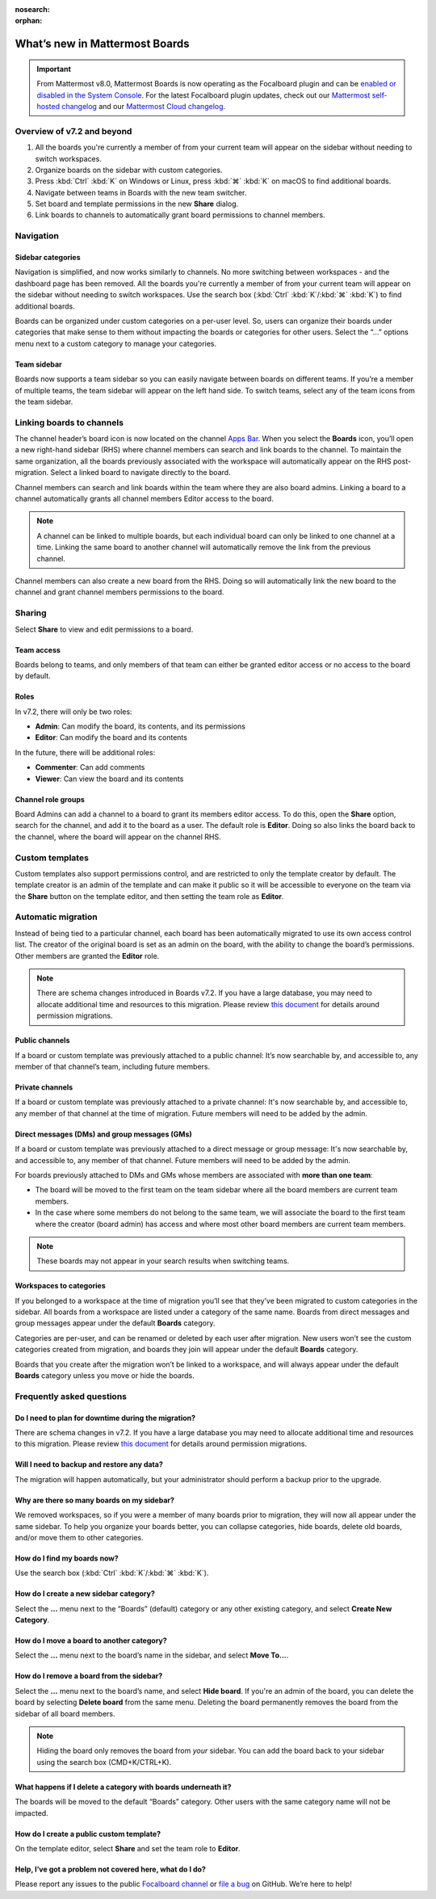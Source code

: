 :nosearch:
:orphan:

What’s new in Mattermost Boards 
===============================

.. important::

  From Mattermost v8.0, Mattermost Boards is now operating as the Focalboard plugin and can be `enabled or disabled in the System Console </configure/plugins-configuration-settings.html#id9>`__. For the latest Focalboard plugin updates, check out our `Mattermost self-hosted changelog <https://docs.mattermost.com/install/self-managed-changelog.html#mattermost-self-hosted-changelog>`__ and our `Mattermost Cloud changelog <https://docs.mattermost.com/install/cloud-changelog.html>`__.


Overview of v7.2 and beyond
---------------------------

1. All the boards you're currently a member of from your current team will appear on the sidebar without needing to switch workspaces.
2. Organize boards on the sidebar with custom categories. 
3. Press :kbd:`Ctrl` :kbd:`K` on Windows or Linux, press :kbd:`⌘` :kbd:`K` on macOS to find additional boards.
4. Navigate between teams in Boards with the new team switcher.
5. Set board and template permissions in the new **Share** dialog.
6. Link boards to channels to automatically grant board permissions to channel members.

Navigation
----------

Sidebar categories
~~~~~~~~~~~~~~~~~~~

Navigation is simplified, and now works similarly to channels. No more switching between workspaces - and the dashboard page has been removed. All the boards you're currently a member of from your current team will appear on the sidebar without needing to switch workspaces. Use the search box (:kbd:`Ctrl` :kbd:`K`/:kbd:`⌘` :kbd:`K`) to find additional boards.

.. image:: ../images/boards-whats-new-01.png
  :width: 303
  :alt: Boards sidebar categories can be customized for easier navigation.

Boards can be organized under custom categories on a per-user level. So, users can organize their boards under categories that make sense to them without impacting the boards or categories for other users. Select the “...” options menu next to a custom category to manage your categories.

.. image:: ../images/boards-whats-new-02.png
  :alt: Select the context menu to create a new category, delete a category, or rename a category.

Team sidebar
~~~~~~~~~~~~

Boards now supports a team sidebar so you can easily navigate between boards on different teams. If you’re a member of multiple teams, the team sidebar will appear on the left hand side. To switch teams, select any of the team icons from the team sidebar.

.. image:: ../images/boards-whats-new-03.png
  :alt: The team sidebar allows you to switch between teams from within boards.

Linking boards to channels
--------------------------

The channel header’s board icon is now located on the channel `Apps Bar </configure/configuration-settings.html#enable-apps-bar>`_. When you select the **Boards** icon, you’ll open a new right-hand sidebar (RHS) where channel members can search and link boards to the channel. To maintain the same organization, all the boards previously associated with the workspace will automatically appear on the RHS post-migration. Select a linked board to navigate directly to the board.

.. image:: ../images/boards-whats-new-04.png
  :alt: You can find the boards icon in the Apps Bar on the right-hand side of the screen.

Channel members can search and link boards within the team where they are also board admins. Linking a board to a channel automatically grants all channel members Editor access to the board.

.. note:: 
  
  A channel can be linked to multiple boards, but each individual board can only be linked to one channel at a time. Linking the same board to another channel will automatically remove the link from the previous channel.

Channel members can also create a new board from the RHS. Doing so will automatically link the new board to the channel and grant channel members permissions to the board.

.. image:: ../images/boards-whats-new-05.png
  :alt: You can create a board from the RHS which is automatically added to the channel you're in.

Sharing
-------

Select **Share** to view and edit permissions to a board.

.. image:: ../images/boards-whats-new-07.png
  :alt: Adjust the roles and sharing options as needed.
    
Team access
~~~~~~~~~~~

Boards belong to teams, and only members of that team can either be granted editor access or no access to the board by default.

Roles
~~~~~

In v7.2, there will only be two roles:

- **Admin**: Can modify the board, its contents, and its permissions
- **Editor**: Can modify the board and its contents

In the future, there will be additional roles:

- **Commenter**: Can add comments
- **Viewer**: Can view the board and its contents

Channel role groups
~~~~~~~~~~~~~~~~~~~

Board Admins can add a channel to a board to grant its members editor access. To do this, open the **Share** option, search for the channel, and add it to the board as a user. The default role is **Editor**. Doing so also links the board back to the channel, where the board will appear on the channel RHS.

Custom templates
----------------

Custom templates also support permissions control, and are restricted to only the template creator by default. The template creator is an admin of the template and can make it public so it will be accessible to everyone on the team via the **Share** button on the template editor, and then setting the team role as **Editor**.

Automatic migration
-------------------

Instead of being tied to a particular channel, each board has been automatically migrated to use its own access control list. The creator of the original board is set as an admin on the board, with the ability to change the board’s permissions. Other members are granted the **Editor** role.

.. note::
  
  There are schema changes introduced in Boards v7.2. If you have a large database, you may need to allocate additional time and resources to this migration. Please review `this document <https://docs.google.com/document/d/1hKQV6QfXSJ6LznvKxoENvU1Z21ulaZ09b-h8N1caS64/edit#heading=h.1ozc9hcotgot>`_ for details around permission migrations.

Public channels
~~~~~~~~~~~~~~~

If a board or custom template was previously attached to a public channel: It’s now searchable by, and accessible to, any member of that channel’s team, including future members.

Private channels
~~~~~~~~~~~~~~~~

If a board or custom template was previously attached to a private channel: It's now searchable by, and accessible to, any member of that channel at the time of migration. Future members will need to be added by the admin.

Direct messages (DMs) and group messages (GMs)
~~~~~~~~~~~~~~~~~~~~~~~~~~~~~~~~~~~~~~~~~~~~~~

If a board or custom template was previously attached to a direct message or group message: It's now searchable by, and accessible to, any member of that channel. Future members will need to be added by the admin.

For boards previously attached to DMs and GMs whose members are associated with **more than one team**:

- The board will be moved to the first team on the team sidebar where all the board members are current team members.
- In the case where some members do not belong to the same team, we will associate the board to the first team where the creator (board admin) has access and where most other board members are current team members.

.. note::
   
   These boards may not appear in your search results when switching teams.

Workspaces to categories
~~~~~~~~~~~~~~~~~~~~~~~~

If you belonged to a workspace at the time of migration you’ll see that they’ve been migrated to custom categories in the sidebar. All boards from a workspace are listed under a category of the same name. Boards from direct messages and group messages appear under the default **Boards** category.

Categories are per-user, and can be renamed or deleted by each user after migration. New users won’t see the custom categories created from migration, and boards they join will appear under the default **Boards** category.

Boards that you create after the migration won’t be linked to a workspace, and will always appear under the default **Boards** category unless you move or hide the boards.

Frequently asked questions
--------------------------

Do I need to plan for downtime during the migration?
~~~~~~~~~~~~~~~~~~~~~~~~~~~~~~~~~~~~~~~~~~~~~~~~~~~~

There are schema changes in v7.2. If you have a large database you may need to allocate additional time and resources to this migration. Please review `this document <https://docs.google.com/document/d/1hKQV6QfXSJ6LznvKxoENvU1Z21ulaZ09b-h8N1caS64/edit#heading=h.1ozc9hcotgot>`_ for details around permission migrations.

Will I need to backup and restore any data?
~~~~~~~~~~~~~~~~~~~~~~~~~~~~~~~~~~~~~~~~~~~

The migration will happen automatically, but your administrator should perform a backup prior to the upgrade.

Why are there so many boards on my sidebar?
~~~~~~~~~~~~~~~~~~~~~~~~~~~~~~~~~~~~~~~~~~~

We removed workspaces, so if you were a member of many boards prior to migration, they will now all appear under the same sidebar. To help you organize your boards better, you can collapse categories, hide boards, delete old boards, and/or move them to other categories.

How do I find my boards now?
~~~~~~~~~~~~~~~~~~~~~~~~~~~~

Use the search box (:kbd:`Ctrl` :kbd:`K`/:kbd:`⌘` :kbd:`K`).

How do I create a new sidebar category?
~~~~~~~~~~~~~~~~~~~~~~~~~~~~~~~~~~~~~~~

Select the **…** menu next to the “Boards” (default) category or any other existing category, and select **Create New Category**.

How do I move a board to another category?
~~~~~~~~~~~~~~~~~~~~~~~~~~~~~~~~~~~~~~~~~~

Select the **…** menu next to the board’s name in the sidebar, and select **Move To…**.

How do I remove a board from the sidebar?
~~~~~~~~~~~~~~~~~~~~~~~~~~~~~~~~~~~~~~~~~

Select the **…** menu next to the board’s name, and select **Hide board**. If you're an admin of the board, you can delete the board by selecting **Delete board** from the same menu. Deleting the board permanently removes the board from the sidebar of all board members.

.. note:: 
  
  Hiding the board only removes the board from *your* sidebar. You can add the board back to your sidebar using the search box (CMD+K/CTRL+K).

What happens if I delete a category with boards underneath it?
~~~~~~~~~~~~~~~~~~~~~~~~~~~~~~~~~~~~~~~~~~~~~~~~~~~~~~~~~~~~~~

The boards will be moved to the default “Boards” category. Other users with the same category name will not be impacted.

How do I create a public custom template?
~~~~~~~~~~~~~~~~~~~~~~~~~~~~~~~~~~~~~~~~~

On the template editor, select **Share** and set the team role to **Editor**.

Help, I’ve got a problem not covered here, what do I do?
~~~~~~~~~~~~~~~~~~~~~~~~~~~~~~~~~~~~~~~~~~~~~~~~~~~~~~~~
Please report any issues to the public `Focalboard channel <https://community.mattermost.com/core/channels/focalboard>`_ or `file a bug <https://github.com/mattermost/focalboard/issues/new?assignees=&labels=Bug%2C+Triage&template=bug_report.md&title=Bug%3A+>`_ on GitHub. We’re here to help!
